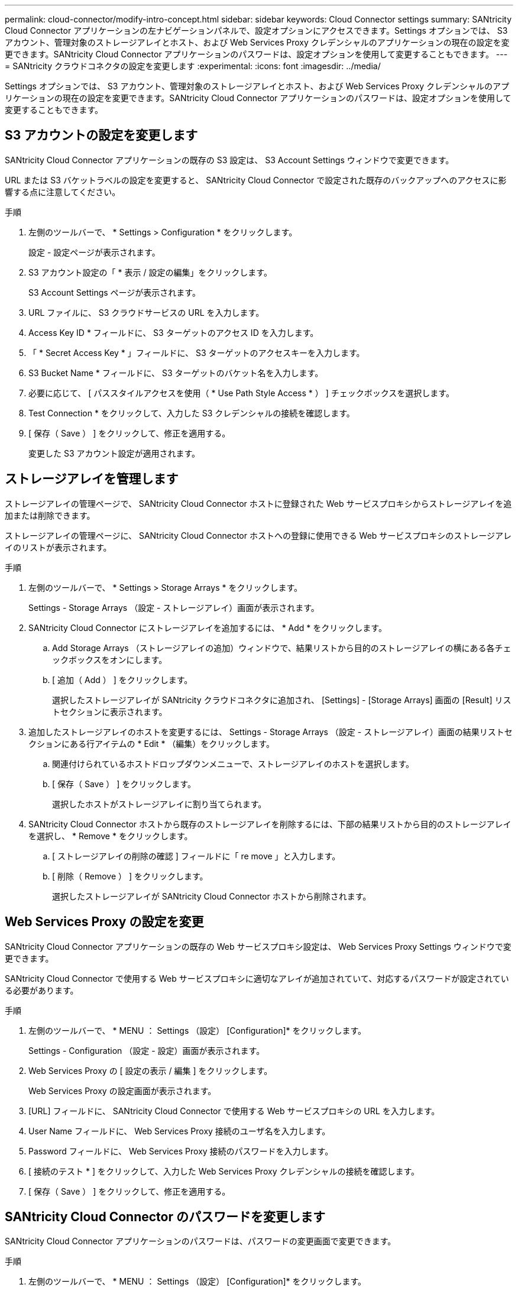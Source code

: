 ---
permalink: cloud-connector/modify-intro-concept.html 
sidebar: sidebar 
keywords: Cloud Connector settings 
summary: SANtricity Cloud Connector アプリケーションの左ナビゲーションパネルで、設定オプションにアクセスできます。Settings オプションでは、 S3 アカウント、管理対象のストレージアレイとホスト、および Web Services Proxy クレデンシャルのアプリケーションの現在の設定を変更できます。SANtricity Cloud Connector アプリケーションのパスワードは、設定オプションを使用して変更することもできます。 
---
= SANtricity クラウドコネクタの設定を変更します
:experimental: 
:icons: font
:imagesdir: ../media/


[role="lead"]
Settings オプションでは、 S3 アカウント、管理対象のストレージアレイとホスト、および Web Services Proxy クレデンシャルのアプリケーションの現在の設定を変更できます。SANtricity Cloud Connector アプリケーションのパスワードは、設定オプションを使用して変更することもできます。



== S3 アカウントの設定を変更します

SANtricity Cloud Connector アプリケーションの既存の S3 設定は、 S3 Account Settings ウィンドウで変更できます。

URL または S3 バケットラベルの設定を変更すると、 SANtricity Cloud Connector で設定された既存のバックアップへのアクセスに影響する点に注意してください。

.手順
. 左側のツールバーで、 * Settings > Configuration * をクリックします。
+
設定 - 設定ページが表示されます。

. S3 アカウント設定の「 * 表示 / 設定の編集」をクリックします。
+
S3 Account Settings ページが表示されます。

. URL ファイルに、 S3 クラウドサービスの URL を入力します。
. Access Key ID * フィールドに、 S3 ターゲットのアクセス ID を入力します。
. 「 * Secret Access Key * 」フィールドに、 S3 ターゲットのアクセスキーを入力します。
. S3 Bucket Name * フィールドに、 S3 ターゲットのバケット名を入力します。
. 必要に応じて、 [ パススタイルアクセスを使用（ * Use Path Style Access * ） ] チェックボックスを選択します。
. Test Connection * をクリックして、入力した S3 クレデンシャルの接続を確認します。
. [ 保存（ Save ） ] をクリックして、修正を適用する。
+
変更した S3 アカウント設定が適用されます。





== ストレージアレイを管理します

ストレージアレイの管理ページで、 SANtricity Cloud Connector ホストに登録された Web サービスプロキシからストレージアレイを追加または削除できます。

ストレージアレイの管理ページに、 SANtricity Cloud Connector ホストへの登録に使用できる Web サービスプロキシのストレージアレイのリストが表示されます。

.手順
. 左側のツールバーで、 * Settings > Storage Arrays * をクリックします。
+
Settings - Storage Arrays （設定 - ストレージアレイ）画面が表示されます。

. SANtricity Cloud Connector にストレージアレイを追加するには、 * Add * をクリックします。
+
.. Add Storage Arrays （ストレージアレイの追加）ウィンドウで、結果リストから目的のストレージアレイの横にある各チェックボックスをオンにします。
.. [ 追加（ Add ） ] をクリックします。
+
選択したストレージアレイが SANtricity クラウドコネクタに追加され、 [Settings] - [Storage Arrays] 画面の [Result] リストセクションに表示されます。



. 追加したストレージアレイのホストを変更するには、 Settings - Storage Arrays （設定 - ストレージアレイ）画面の結果リストセクションにある行アイテムの * Edit * （編集）をクリックします。
+
.. 関連付けられているホストドロップダウンメニューで、ストレージアレイのホストを選択します。
.. [ 保存（ Save ） ] をクリックします。
+
選択したホストがストレージアレイに割り当てられます。



. SANtricity Cloud Connector ホストから既存のストレージアレイを削除するには、下部の結果リストから目的のストレージアレイを選択し、 * Remove * をクリックします。
+
.. [ ストレージアレイの削除の確認 ] フィールドに「 re move 」と入力します。
.. [ 削除（ Remove ） ] をクリックします。
+
選択したストレージアレイが SANtricity Cloud Connector ホストから削除されます。







== Web Services Proxy の設定を変更

SANtricity Cloud Connector アプリケーションの既存の Web サービスプロキシ設定は、 Web Services Proxy Settings ウィンドウで変更できます。

SANtricity Cloud Connector で使用する Web サービスプロキシに適切なアレイが追加されていて、対応するパスワードが設定されている必要があります。

.手順
. 左側のツールバーで、 * MENU ： Settings （設定） [Configuration]* をクリックします。
+
Settings - Configuration （設定 - 設定）画面が表示されます。

. Web Services Proxy の [ 設定の表示 / 編集 ] をクリックします。
+
Web Services Proxy の設定画面が表示されます。

. [URL] フィールドに、 SANtricity Cloud Connector で使用する Web サービスプロキシの URL を入力します。
. User Name フィールドに、 Web Services Proxy 接続のユーザ名を入力します。
. Password フィールドに、 Web Services Proxy 接続のパスワードを入力します。
. [ 接続のテスト * ] をクリックして、入力した Web Services Proxy クレデンシャルの接続を確認します。
. [ 保存（ Save ） ] をクリックして、修正を適用する。




== SANtricity Cloud Connector のパスワードを変更します

SANtricity Cloud Connector アプリケーションのパスワードは、パスワードの変更画面で変更できます。

.手順
. 左側のツールバーで、 * MENU ： Settings （設定） [Configuration]* をクリックします。
+
Settings - Configuration （設定 - 設定）画面が表示されます。

. SANtricity Cloud Connector のパスワードの変更 * をクリックします。
+
Change Password （パスワードの変更）画面が表示されます。

. Current password フィールドに、 SANtricity Cloud Connector アプリケーションの現在のパスワードを入力します。
. [ 新しいパスワード ] フィールドに、 SANtricity Cloud Connector アプリケーションの新しいパスワードを入力します。
. [ 新しいパスワードの確認入力 ] フィールドに新しいパスワードを再入力します。
. 新しいパスワードを適用するには、 [*Change] をクリックします。
+
変更したパスワードが SANtricity Cloud Connector アプリケーションに適用されます。


